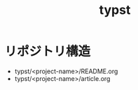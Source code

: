 #+TITLE: typst
#+FILE_PATTERNS: typst/**/*
#+STARTUP: content
#+STARTUP: fold
* リポジトリ構造

- typst/<project-name>/README.org
- typst/<project-name>/article.org
